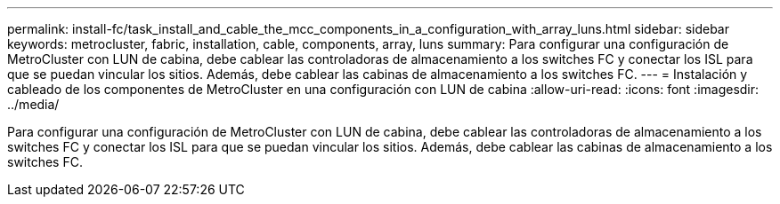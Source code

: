---
permalink: install-fc/task_install_and_cable_the_mcc_components_in_a_configuration_with_array_luns.html 
sidebar: sidebar 
keywords: metrocluster, fabric, installation, cable, components, array, luns 
summary: Para configurar una configuración de MetroCluster con LUN de cabina, debe cablear las controladoras de almacenamiento a los switches FC y conectar los ISL para que se puedan vincular los sitios. Además, debe cablear las cabinas de almacenamiento a los switches FC. 
---
= Instalación y cableado de los componentes de MetroCluster en una configuración con LUN de cabina
:allow-uri-read: 
:icons: font
:imagesdir: ../media/


[role="lead"]
Para configurar una configuración de MetroCluster con LUN de cabina, debe cablear las controladoras de almacenamiento a los switches FC y conectar los ISL para que se puedan vincular los sitios. Además, debe cablear las cabinas de almacenamiento a los switches FC.
